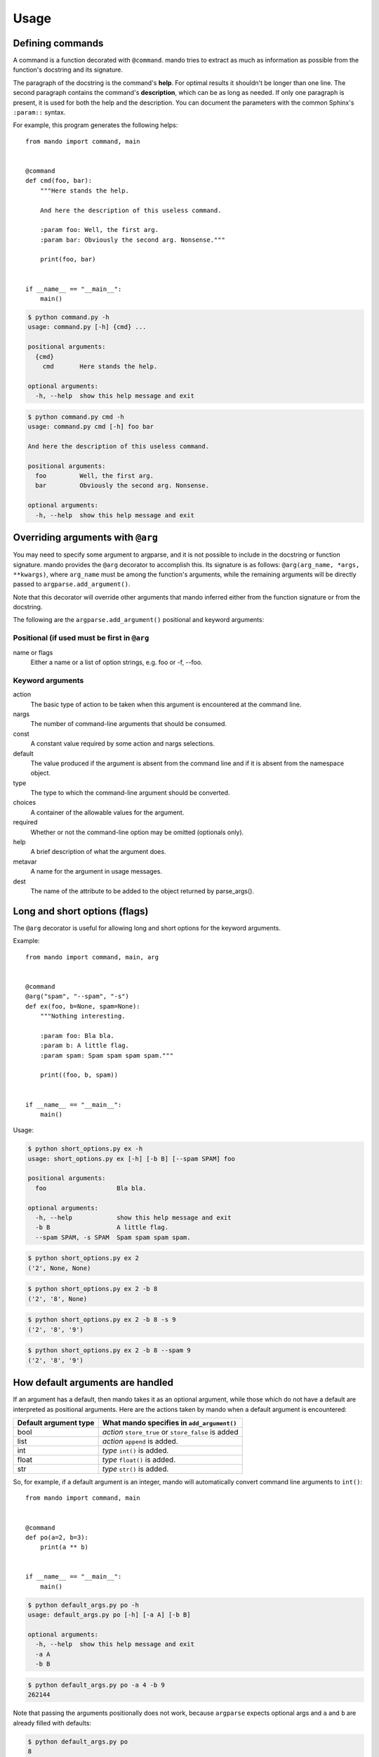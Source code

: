 Usage
=====

Defining commands
-----------------
A command is a function decorated with ``@command``. mando tries to extract as
much as information as possible from the function's docstring and its
signature.

The paragraph of the docstring is the command's **help**. For optimal results
it shouldn't be longer than one line. The second paragraph contains the
command's **description**, which can be as long as needed. If only one
paragraph is present, it is used for both the help and the description.
You can document the parameters with the common Sphinx's ``:param::`` syntax.

For example, this program generates the following helps::

    from mando import command, main
    
    
    @command
    def cmd(foo, bar):
        """Here stands the help.
    
        And here the description of this useless command.
    
        :param foo: Well, the first arg.
        :param bar: Obviously the second arg. Nonsense."""
    
        print(foo, bar)
    
    
    if __name__ == "__main__":
        main()

.. code-block:: console

    $ python command.py -h
    usage: command.py [-h] {cmd} ...

    positional arguments:
      {cmd}
        cmd       Here stands the help.

    optional arguments:
      -h, --help  show this help message and exit

.. code-block:: console

    $ python command.py cmd -h
    usage: command.py cmd [-h] foo bar

    And here the description of this useless command.

    positional arguments:
      foo         Well, the first arg.
      bar         Obviously the second arg. Nonsense.

    optional arguments:
      -h, --help  show this help message and exit


Overriding arguments with ``@arg``
----------------------------------

You may need to specify some argument to argparse, and it is not possible to
include in the docstring or function signature.  mando provides the ``@arg``
decorator to accomplish this. Its signature is as follows: ``@arg(arg_name,
*args, **kwargs)``, where ``arg_name`` must be among the function's arguments,
while the remaining arguments will be directly passed to
``argparse.add_argument()``.

Note that this decorator will override other arguments that mando inferred
either from the function signature or from the docstring.

The following are the ``argparse.add_argument()`` positional and keyword
arguments:

Positional (if used must be first in ``@arg``
~~~~~~~~~~~~~~~~~~~~~~~~~~~~~~~~~~~~~~~~~~~~~
name or flags
    Either a name or a list of option strings, e.g. foo or -f, --foo.

Keyword arguments
~~~~~~~~~~~~~~~~~
action 
    The basic type of action to be taken when this argument is encountered at
    the command line.
nargs
    The number of command-line arguments that should be consumed.
const
    A constant value required by some action and nargs selections.
default
    The value produced if the argument is absent from the command line and if
    it is absent from the namespace object.
type
    The type to which the command-line argument should be converted.
choices
    A container of the allowable values for the argument.
required
    Whether or not the command-line option may be omitted (optionals only).
help
    A brief description of what the argument does.
metavar
    A name for the argument in usage messages.
dest
    The name of the attribute to be added to the object returned by
    parse_args().


Long and short options (flags)
------------------------------
The ``@arg`` decorator is useful for allowing long and short options for the
keyword arguments.

Example::

    from mando import command, main, arg
    
    
    @command
    @arg("spam", "--spam", "-s")
    def ex(foo, b=None, spam=None):
        """Nothing interesting.
    
        :param foo: Bla bla.
        :param b: A little flag.
        :param spam: Spam spam spam spam."""
    
        print((foo, b, spam))
    
    
    if __name__ == "__main__":
        main()

Usage:

.. code-block:: console

    $ python short_options.py ex -h
    usage: short_options.py ex [-h] [-b B] [--spam SPAM] foo
    
    positional arguments:
      foo                   Bla bla.
    
    optional arguments:
      -h, --help            show this help message and exit
      -b B                  A little flag.
      --spam SPAM, -s SPAM  Spam spam spam spam.

.. code-block:: console

    $ python short_options.py ex 2
    ('2', None, None)

.. code-block:: console

    $ python short_options.py ex 2 -b 8
    ('2', '8', None)

.. code-block:: console

    $ python short_options.py ex 2 -b 8 -s 9
    ('2', '8', '9')

.. code-block:: console

    $ python short_options.py ex 2 -b 8 --spam 9
    ('2', '8', '9')


How default arguments are handled
---------------------------------
If an argument has a default, then mando takes it as an optional argument,
while those which do not have a default are interpreted as positional
arguments. Here are the actions taken by mando when a default argument is
encountered:

+------------------------+-----------------------------------------------------+
| Default argument type  |   What mando specifies in ``add_argument()``        |
+========================+=====================================================+
| bool                   | *action* ``store_true`` or ``store_false`` is added |
+------------------------+-----------------------------------------------------+
| list                   | *action* ``append`` is added.                       |
+------------------------+-----------------------------------------------------+
| int                    | *type* ``int()`` is added.                          |
+------------------------+-----------------------------------------------------+
| float                  | *type* ``float()`` is added.                        |
+------------------------+-----------------------------------------------------+
| str                    | *type* ``str()`` is added.                          |
+------------------------+-----------------------------------------------------+

So, for example, if a default argument is an integer, mando will automatically
convert command line arguments to ``int()``::


    from mando import command, main
    
    
    @command
    def po(a=2, b=3):
        print(a ** b)
    
    
    if __name__ == "__main__":
        main()

.. code-block:: console

    $ python default_args.py po -h
    usage: default_args.py po [-h] [-a A] [-b B]

    optional arguments:
      -h, --help  show this help message and exit
      -a A
      -b B

.. code-block:: console

    $ python default_args.py po -a 4 -b 9
    262144

Note that passing the arguments positionally does not work, because
``argparse`` expects optional args and ``a`` and ``b`` are already filled with
defaults:

.. code-block:: console

    $ python default_args.py po
    8

.. code-block:: console

    $ python default_args.py po 9 8
    usage: default_args.py [-h] {po} ...
    default_args.py: error: unrecognized arguments: 9 8

To overcome this, mando allows you to specify positional arguments' types in
the docstring, as explained in the next section.


Adding *type* and *metavar* in the docstring
--------------------------------------------
This is especially useful for positional arguments, but it is usually used for
all type of arguments.  The type is taken from the appropriate place in the
docstring style that you are using.

mando also adds ``<type>`` as a metavar.

Actual usage::

    from mando import command, main, arg
    
    
    @command
    @arg("mod", "--mod", "-m")
    def pow(a, b, mod=None):
        """Mimic Python's pow() function.
    
        :param float a: The base.
        :param float b: The exponent.
        :param int mod: Modulus."""
    
        if mod is not None:
            print((a ** b) % mod)
        else:
            print(a ** b)
    
    
    if __name__ == "__main__":
        main()

.. code-block:: console

    $ python types.py pow -h
    usage: types.py pow [-h] [-m <int>] a b
    
    Mimic Python's pow() function.
    
    positional arguments:
      a                     The base.
      b                     The exponent.
    
    optional arguments:
      -h, --help            show this help message and exit
      -m <int>, --mod <int>
                            Modulus.

.. code-block:: console

    $ python types.py pow 5 8
    390625.0

.. code-block:: console

    $ python types.py pow 4.5 8.3
    264036.437449

.. code-block:: console

    $ python types.py pow 5 8 -m 8
    1.0


Adding *type* in the signature
------------------------------
If running Python 3, mando can use type annotations to convert argument types.
Since type annotations can be any callable, this allows more flexibility than
the hard-coded list of types permitted by the docstring method::

    from mando import command, main

    # Note: don't actually do this.
    def double_int(n):
        return int(n) * 2


    @command
    def dup(string, times: double_int):
        """
        Duplicate text.

        :param string: The text to duplicate.
        :param times: How many times to duplicate.
        """
        print(string * times)


    if __name__ == "__main__":
        main()

.. code-block:: console

    $ python3 dup_type_hints.py dup "test " 2
    test test test test 

.. code-block:: console

    $ python3 dup_type_hints.py dup "test " foo
    usage: dup_type_hints.py dup [-h] string times
    dup_type_hints.py dup: error: argument times: invalid double_int value: 'foo'


``@command`` Arguments
----------------------
There are two special arguments to the ``@command()`` decorator to allow for
special processing for the decorated function. The first argument, also
available as keyword ``name='alias_name'`` will allow for an alias of the
command.  The second is only available as keyword
``formatter_class='argparse_formatter_class'`` to format the display of the
docstring.

Aliasing Commands
~~~~~~~~~~~~~~~~~
A common use-case for this is represented by a function with underscores in it.
Usually commands have dashes instead. So, you may specify the aliasing name to
the ``@command()`` decorator, this way::

    @command('very-powerful-cmd')
    def very_powerful_cmd(arg, verbose=False):
        pass

And call it as follows:

.. code-block:: console

    $ python prog.py very-powerful-cmd 2 --verbose

Note that the original name will be discarded and won't be usable.


.. _docstring-style:

Docstring Formats
~~~~~~~~~~~~~~~~~
There are three commonly accepted formats for docstrings. The Sphinx or
Restructured Text (REST) is the Python default, and the other two common styles are
``numpy`` and ``google``. mando will auto-detect the style used.

An example of using a Numpy formatted docstring in mando::

    @command
    def simple_numpy_docstring(arg1, arg2="string"):
        '''One line summary.

        Extended description.

        Parameters
        ----------
        arg1 : int
            Description of `arg1`
        arg2 : str
            Description of `arg2`

        Returns
        -------
        str
            Description of return value.
        '''
        return int(arg1) * arg2

An example of using a Google formatted docstring in mando::

    @command
    def simple_google_docstring(arg1, arg2="string"):
        '''One line summary.

        Extended description.

        Args:
          arg1(int): Description of `arg1`
          arg2(str): Description of `arg2`
        Returns:
          str: Description of return value.
        '''
        return int(arg1) * arg2


Formatter Class
~~~~~~~~~~~~~~~
For the help display there is the opportunity to use special formatters. Any
argparse compatible formatter class can be used. There is an alternative
formatter class available with mando that will display on ANSI terminals.

The ANSI formatter class has to be imported from mando and used as follows::

    from mando.rst_text_formatter import RSTHelpFormatter

    @command(formatter_class=RSTHelpFormatter)
    def pow(a, b, mod=None):
        '''Mimic Python's pow() function.

        :param a <float>: The base.
        :param b <float>: The exponent.
        :param -m, --mod <int>: Modulus.'''

        if mod is not None:
            print((a ** b) % mod)
        else:
            print(a ** b)


Shell autocompletion
--------------------
Mando supports autocompletion via the optional dependency ``argcomplete``. If
that package is installed, mando detects it automatically without the need to
do anything else.
